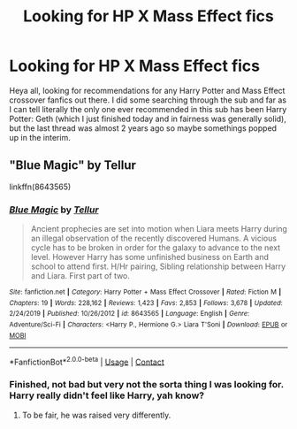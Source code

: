 #+TITLE: Looking for HP X Mass Effect fics

* Looking for HP X Mass Effect fics
:PROPERTIES:
:Author: pm-me-your-face-girl
:Score: 7
:DateUnix: 1603113431.0
:DateShort: 2020-Oct-19
:FlairText: Request
:END:
Heya all, looking for recommendations for any Harry Potter and Mass Effect crossover fanfics out there. I did some searching through the sub and far as I can tell literally the only one ever recommended in this sub has been Harry Potter: Geth (which I just finished today and in fairness was generally solid), but the last thread was almost 2 years ago so maybe somethings popped up in the interim.


** "Blue Magic" by Tellur

linkffn(8643565)
:PROPERTIES:
:Author: Starfox5
:Score: 1
:DateUnix: 1603114824.0
:DateShort: 2020-Oct-19
:END:

*** [[https://www.fanfiction.net/s/8643565/1/][*/Blue Magic/*]] by [[https://www.fanfiction.net/u/3327633/Tellur][/Tellur/]]

#+begin_quote
  Ancient prophecies are set into motion when Liara meets Harry during an illegal observation of the recently discovered Humans. A vicious cycle has to be broken in order for the galaxy to advance to the next level. However Harry has some unfinished business on Earth and school to attend first. H/Hr pairing, Sibling relationship between Harry and Liara. First part of two.
#+end_quote

^{/Site/:} ^{fanfiction.net} ^{*|*} ^{/Category/:} ^{Harry} ^{Potter} ^{+} ^{Mass} ^{Effect} ^{Crossover} ^{*|*} ^{/Rated/:} ^{Fiction} ^{M} ^{*|*} ^{/Chapters/:} ^{19} ^{*|*} ^{/Words/:} ^{228,162} ^{*|*} ^{/Reviews/:} ^{1,423} ^{*|*} ^{/Favs/:} ^{2,853} ^{*|*} ^{/Follows/:} ^{3,678} ^{*|*} ^{/Updated/:} ^{2/24/2019} ^{*|*} ^{/Published/:} ^{10/26/2012} ^{*|*} ^{/id/:} ^{8643565} ^{*|*} ^{/Language/:} ^{English} ^{*|*} ^{/Genre/:} ^{Adventure/Sci-Fi} ^{*|*} ^{/Characters/:} ^{<Harry} ^{P.,} ^{Hermione} ^{G.>} ^{Liara} ^{T'Soni} ^{*|*} ^{/Download/:} ^{[[http://www.ff2ebook.com/old/ffn-bot/index.php?id=8643565&source=ff&filetype=epub][EPUB]]} ^{or} ^{[[http://www.ff2ebook.com/old/ffn-bot/index.php?id=8643565&source=ff&filetype=mobi][MOBI]]}

--------------

*FanfictionBot*^{2.0.0-beta} | [[https://github.com/FanfictionBot/reddit-ffn-bot/wiki/Usage][Usage]] | [[https://www.reddit.com/message/compose?to=tusing][Contact]]
:PROPERTIES:
:Author: FanfictionBot
:Score: 1
:DateUnix: 1603114843.0
:DateShort: 2020-Oct-19
:END:


*** Finished, not bad but very not the sorta thing I was looking for. Harry really didn't feel like Harry, yah know?
:PROPERTIES:
:Author: pm-me-your-face-girl
:Score: 1
:DateUnix: 1603651508.0
:DateShort: 2020-Oct-25
:END:

**** To be fair, he was raised very differently.
:PROPERTIES:
:Author: Starfox5
:Score: 1
:DateUnix: 1603658417.0
:DateShort: 2020-Oct-26
:END:

